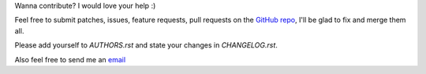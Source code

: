 Wanna contribute? I would love your help :)

Feel free to submit patches, issues, feature requests, pull requests on the `GitHub repo <http://github.com/C4ptainCrunch/ics.py>`_,
I'll be glad to fix and merge them all.

Please add yourself to `AUTHORS.rst` and state your changes in `CHANGELOG.rst`.

Also feel free to send me an `email <mailto:nikita.marchant@gmail.com>`_
